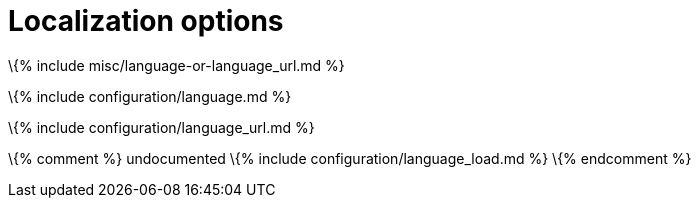 = Localization options

:description_short: Localize TinyMCE for your language, including directionality. :description: These settings configure TinyMCE's language capabilities, including right-to-left support and language Localization.

\{% include misc/language-or-language_url.md %}

\{% include configuration/language.md %}

\{% include configuration/language_url.md %}

\{% comment %} undocumented \{% include configuration/language_load.md %} \{% endcomment %}

